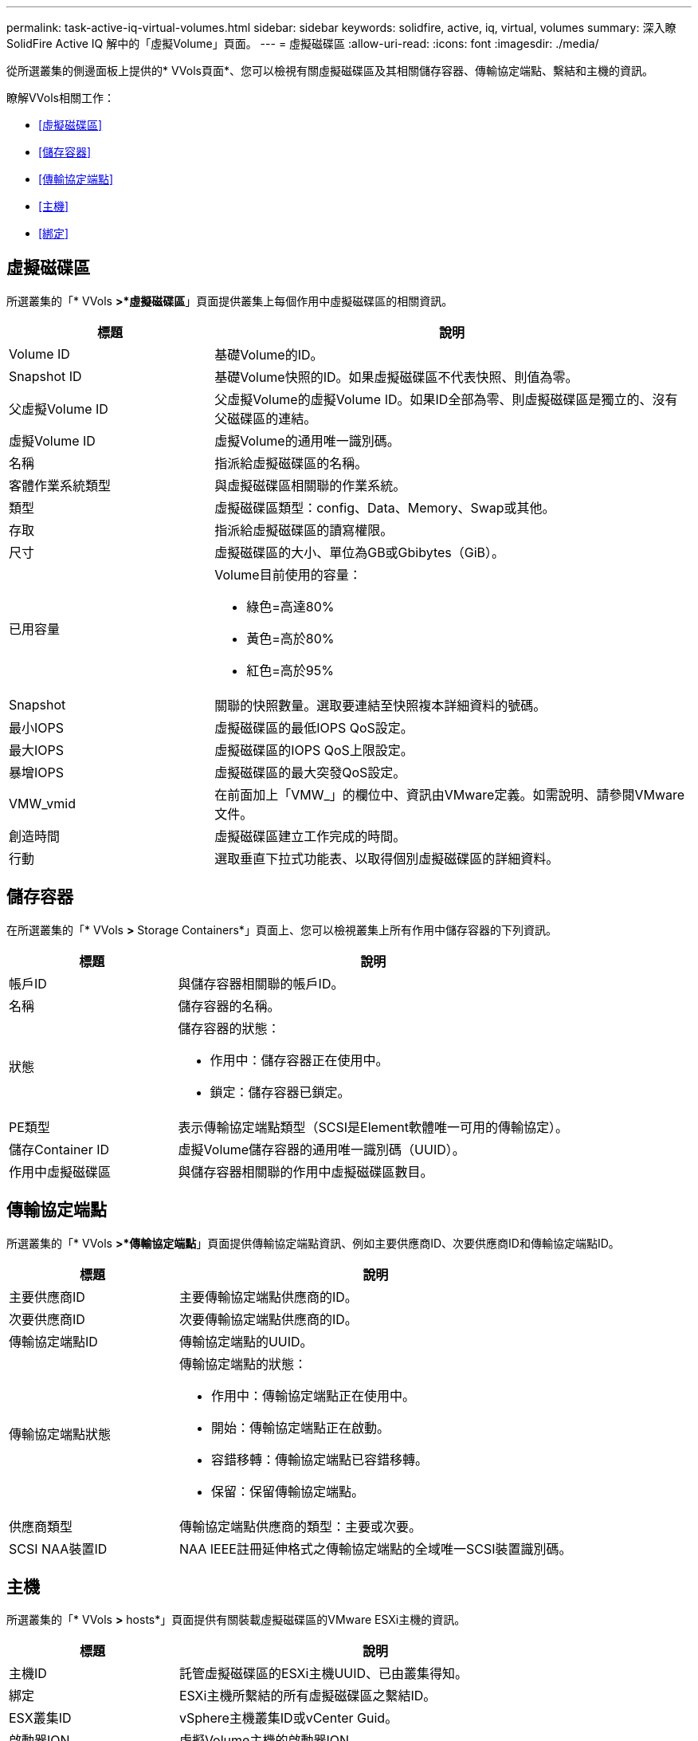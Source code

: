 ---
permalink: task-active-iq-virtual-volumes.html 
sidebar: sidebar 
keywords: solidfire, active, iq, virtual, volumes 
summary: 深入瞭SolidFire Active IQ 解中的「虛擬Volume」頁面。 
---
= 虛擬磁碟區
:allow-uri-read: 
:icons: font
:imagesdir: ./media/


[role="lead"]
從所選叢集的側邊面板上提供的* VVols頁面*、您可以檢視有關虛擬磁碟區及其相關儲存容器、傳輸協定端點、繫結和主機的資訊。

瞭解VVols相關工作：

* <<虛擬磁碟區>>
* <<儲存容器>>
* <<傳輸協定端點>>
* <<主機>>
* <<綁定>>




== 虛擬磁碟區

所選叢集的「* VVols *>*虛擬磁碟區*」頁面提供叢集上每個作用中虛擬磁碟區的相關資訊。

[cols="30,70"]
|===
| 標題 | 說明 


| Volume ID | 基礎Volume的ID。 


| Snapshot ID | 基礎Volume快照的ID。如果虛擬磁碟區不代表快照、則值為零。 


| 父虛擬Volume ID | 父虛擬Volume的虛擬Volume ID。如果ID全部為零、則虛擬磁碟區是獨立的、沒有父磁碟區的連結。 


| 虛擬Volume ID | 虛擬Volume的通用唯一識別碼。 


| 名稱 | 指派給虛擬磁碟區的名稱。 


| 客體作業系統類型 | 與虛擬磁碟區相關聯的作業系統。 


| 類型 | 虛擬磁碟區類型：config、Data、Memory、Swap或其他。 


| 存取 | 指派給虛擬磁碟區的讀寫權限。 


| 尺寸 | 虛擬磁碟區的大小、單位為GB或Gbibytes（GiB）。 


| 已用容量  a| 
Volume目前使用的容量：

* 綠色=高達80%
* 黃色=高於80%
* 紅色=高於95%




| Snapshot | 關聯的快照數量。選取要連結至快照複本詳細資料的號碼。 


| 最小IOPS | 虛擬磁碟區的最低IOPS QoS設定。 


| 最大IOPS | 虛擬磁碟區的IOPS QoS上限設定。 


| 暴增IOPS | 虛擬磁碟區的最大突發QoS設定。 


| VMW_vmid | 在前面加上「VMW_」的欄位中、資訊由VMware定義。如需說明、請參閱VMware文件。 


| 創造時間 | 虛擬磁碟區建立工作完成的時間。 


| 行動 | 選取垂直下拉式功能表、以取得個別虛擬磁碟區的詳細資料。 
|===


== 儲存容器

在所選叢集的「* VVols *>* Storage Containers*」頁面上、您可以檢視叢集上所有作用中儲存容器的下列資訊。

[cols="30,70"]
|===
| 標題 | 說明 


| 帳戶ID | 與儲存容器相關聯的帳戶ID。 


| 名稱 | 儲存容器的名稱。 


| 狀態  a| 
儲存容器的狀態：

* 作用中：儲存容器正在使用中。
* 鎖定：儲存容器已鎖定。




| PE類型 | 表示傳輸協定端點類型（SCSI是Element軟體唯一可用的傳輸協定）。 


| 儲存Container ID | 虛擬Volume儲存容器的通用唯一識別碼（UUID）。 


| 作用中虛擬磁碟區 | 與儲存容器相關聯的作用中虛擬磁碟區數目。 
|===


== 傳輸協定端點

所選叢集的「* VVols *>*傳輸協定端點*」頁面提供傳輸協定端點資訊、例如主要供應商ID、次要供應商ID和傳輸協定端點ID。

[cols="30,70"]
|===
| 標題 | 說明 


| 主要供應商ID | 主要傳輸協定端點供應商的ID。 


| 次要供應商ID | 次要傳輸協定端點供應商的ID。 


| 傳輸協定端點ID | 傳輸協定端點的UUID。 


| 傳輸協定端點狀態  a| 
傳輸協定端點的狀態：

* 作用中：傳輸協定端點正在使用中。
* 開始：傳輸協定端點正在啟動。
* 容錯移轉：傳輸協定端點已容錯移轉。
* 保留：保留傳輸協定端點。




| 供應商類型 | 傳輸協定端點供應商的類型：主要或次要。 


| SCSI NAA裝置ID | NAA IEEE註冊延伸格式之傳輸協定端點的全域唯一SCSI裝置識別碼。 
|===


== 主機

所選叢集的「* VVols *>* hosts*」頁面提供有關裝載虛擬磁碟區的VMware ESXi主機的資訊。

[cols="30,70"]
|===
| 標題 | 說明 


| 主機ID | 託管虛擬磁碟區的ESXi主機UUID、已由叢集得知。 


| 綁定 | ESXi主機所繫結的所有虛擬磁碟區之繫結ID。 


| ESX叢集ID | vSphere主機叢集ID或vCenter Guid。 


| 啟動器IQN | 虛擬Volume主機的啟動器IQN。 


| 《S-傳輸協定端點ID》SolidFire | ESXi主機目前可見的傳輸協定端點。 
|===


== 綁定

所選叢集的「* VVols *>* Bindings *」頁面提供有關每個虛擬磁碟區的繫結資訊。

[cols="30,70"]
|===
| 標題 | 說明 


| 主機ID | 託管虛擬磁碟區的ESXi主機UUID、已由叢集得知。 


| 傳輸協定端點ID | 傳輸協定端點的UUID。 


| 頻段ID中的傳輸協定端點 | 傳輸協定端點的SCSI NAA裝置ID。 


| 傳輸協定端點類型 | 表示傳輸協定端點類型（SCSI是Element軟體唯一可用的傳輸協定）。 


| VVOL繫結ID | 虛擬磁碟區的繫結UUID。 


| VVOL ID | 虛擬磁碟區的UUID。 


| VVOL次要ID | 虛擬磁碟區的次要ID、即SCSI第二層LUN ID。 
|===


== 如需詳細資訊、請參閱

https://www.netapp.com/support-and-training/documentation/["NetApp 產品文件"^]
